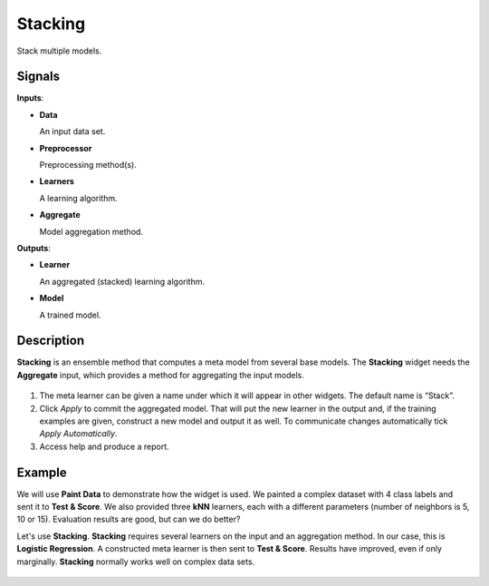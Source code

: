 Stacking
========

.. figure:: icons/stacking.png

Stack multiple models.

Signals
-------

**Inputs**:

-  **Data**

   An input data set.

-  **Preprocessor**

   Preprocessing method(s).

-  **Learners**

   A learning algorithm.

-  **Aggregate**

   Model aggregation method.

**Outputs**:

-  **Learner**

   An aggregated (stacked) learning algorithm.

-  **Model**

   A trained model.

Description
-----------

**Stacking** is an ensemble method that computes a meta model from several base models. The **Stacking** widget needs the **Aggregate** input, which provides a method for aggregating the input models.

.. figure:: images/Stacking-stamped.png
   :scale: 50%

1. The meta learner can be given a name under which it will appear in other widgets. The default name is “Stack”.
2. Click *Apply* to commit the aggregated model. That will put the new learner in the output and, if the training examples are given, construct a new model and output it as well. To communicate changes automatically tick *Apply Automatically*.
3. Access help and produce a report.

Example
-------

We will use **Paint Data** to demonstrate how the widget is used. We painted a complex dataset with 4 class labels and sent it to **Test & Score**. We also provided three **kNN** learners, each with a different parameters (number of neighbors is 5, 10 or 15). Evaluation results are good, but can we do better? 

Let's use **Stacking**. **Stacking** requires several learners on the input and an aggregation method. In our case, this is **Logistic Regression**. A constructed meta learner is then sent to **Test & Score**. Results have improved, even if only marginally. **Stacking** normally works well on complex data sets.

.. figure:: images/Stacking-Example.png

